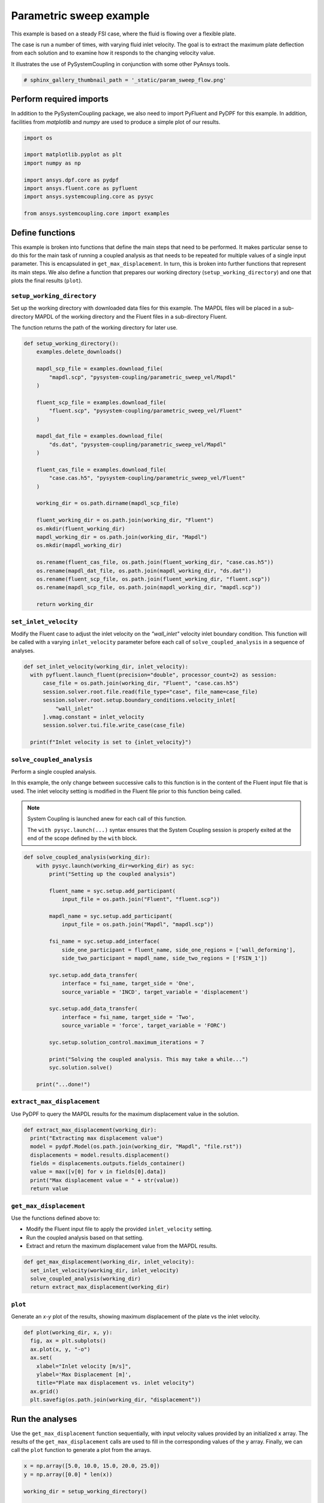 
.. DO NOT EDIT.
.. THIS FILE WAS AUTOMATICALLY GENERATED BY SPHINX-GALLERY.
.. TO MAKE CHANGES, EDIT THE SOURCE PYTHON FILE:
.. "examples\00-systemcoupling\parametric_sweep_vel.py"
.. LINE NUMBERS ARE GIVEN BELOW.

.. only:: html

    .. note::
        :class: sphx-glr-download-link-note

        Click :ref:`here <sphx_glr_download_examples_00-systemcoupling_parametric_sweep_vel.py>`
        to download the full example code

.. rst-class:: sphx-glr-example-title

.. _sphx_glr_examples_00-systemcoupling_parametric_sweep_vel.py:

.. _parametric_sweep_example:

Parametric sweep example
========================

This example is based on a steady FSI case, where the fluid is flowing over a flexible plate.

The case is run a number of times, with varying fluid inlet velocity. The goal is to extract
the maximum plate deflection from each solution and to examine how it responds to the
changing velocity value.

It illustrates the use of PySystemCoupling in conjunction with some other PyAnsys tools.

.. image:: /_static/param_sweep_flow.png
   :width: 400pt
   :align: center

.. image:: /_static/param_sweep_result.png
   :width: 400pt
   :align: center

.. GENERATED FROM PYTHON SOURCE LINES 23-26

.. code-block:: default


    # sphinx_gallery_thumbnail_path = '_static/param_sweep_flow.png'








.. GENERATED FROM PYTHON SOURCE LINES 27-32

Perform required imports
------------------------
In addition to the PySystemCoupling package, we also need to import PyFluent
and PyDPF for this example. In addition, facilities from `matplotlib` and
`numpy` are used to produce a simple plot of our results.

.. GENERATED FROM PYTHON SOURCE LINES 32-45

.. code-block:: default


    import os

    import matplotlib.pyplot as plt
    import numpy as np

    import ansys.dpf.core as pydpf
    import ansys.fluent.core as pyfluent
    import ansys.systemcoupling.core as pysyc

    from ansys.systemcoupling.core import examples









.. GENERATED FROM PYTHON SOURCE LINES 46-65

Define functions
----------------
This example is broken into functions that define the main steps that
need to be performed. It makes particular sense to do this for the
main task of running a coupled analysis as that needs to be repeated
for multiple values of a single input parameter. This is encapsulated
in ``get_max_displacement``. In turn, this is broken into further
functions that represent its main steps. We also define a function that prepares our
working directory (``setup_working_directory``) and one that plots the final
results (``plot``).

``setup_working_directory``
~~~~~~~~~~~~~~~~~~~~~~~~~~~
Set up the working directory with downloaded
data files for this example. The MAPDL files will be placed in a
sub-directory MAPDL of the working directory and the Fluent files
in a sub-directory Fluent.

The function returns the path of the working directory for later use.

.. GENERATED FROM PYTHON SOURCE LINES 65-99

.. code-block:: default


    def setup_working_directory():
        examples.delete_downloads()

        mapdl_scp_file = examples.download_file(
            "mapdl.scp", "pysystem-coupling/parametric_sweep_vel/Mapdl"
        )

        fluent_scp_file = examples.download_file(
            "fluent.scp", "pysystem-coupling/parametric_sweep_vel/Fluent"
        )

        mapdl_dat_file = examples.download_file(
            "ds.dat", "pysystem-coupling/parametric_sweep_vel/Mapdl"
        )

        fluent_cas_file = examples.download_file(
            "case.cas.h5", "pysystem-coupling/parametric_sweep_vel/Fluent"
        )

        working_dir = os.path.dirname(mapdl_scp_file)

        fluent_working_dir = os.path.join(working_dir, "Fluent")
        os.mkdir(fluent_working_dir)
        mapdl_working_dir = os.path.join(working_dir, "Mapdl")
        os.mkdir(mapdl_working_dir)

        os.rename(fluent_cas_file, os.path.join(fluent_working_dir, "case.cas.h5"))
        os.rename(mapdl_dat_file, os.path.join(mapdl_working_dir, "ds.dat"))
        os.rename(fluent_scp_file, os.path.join(fluent_working_dir, "fluent.scp"))
        os.rename(mapdl_scp_file, os.path.join(mapdl_working_dir, "mapdl.scp"))

        return working_dir








.. GENERATED FROM PYTHON SOURCE LINES 100-107

``set_inlet_velocity``
~~~~~~~~~~~~~~~~~~~~~~
Modify the Fluent case to adjust the
inlet velocity on the `"wall_inlet"` velocity inlet boundary
condition. This function will be called with a varying ``inlet_velocity``
parameter before each call of ``solve_coupled_analysis`` in
a sequence of analyses.

.. GENERATED FROM PYTHON SOURCE LINES 107-119

.. code-block:: default


    def set_inlet_velocity(working_dir, inlet_velocity):
      with pyfluent.launch_fluent(precision="double", processor_count=2) as session:
          case_file = os.path.join(working_dir, "Fluent", "case.cas.h5")
          session.solver.root.file.read(file_type="case", file_name=case_file)
          session.solver.root.setup.boundary_conditions.velocity_inlet[
              "wall_inlet"
          ].vmag.constant = inlet_velocity
          session.solver.tui.file.write_case(case_file)

      print(f"Inlet velocity is set to {inlet_velocity}")








.. GENERATED FROM PYTHON SOURCE LINES 120-135

``solve_coupled_analysis``
~~~~~~~~~~~~~~~~~~~~~~~~~~
Perform a single coupled analysis.

In this example, the only change between successive calls to this function
is in the content of the Fluent input file that is used. The inlet velocity
setting is modified in the Fluent file prior to this function being called.

.. note::
   System Coupling is launched anew for each call of
   this function.

   The ``with pysyc.launch(...)`` syntax ensures
   that the System Coupling session is properly exited at the
   end of the scope defined by the ``with`` block.

.. GENERATED FROM PYTHON SOURCE LINES 135-165

.. code-block:: default


    def solve_coupled_analysis(working_dir):
        with pysyc.launch(working_dir=working_dir) as syc:
            print("Setting up the coupled analysis")

            fluent_name = syc.setup.add_participant(
                input_file = os.path.join("Fluent", "fluent.scp"))

            mapdl_name = syc.setup.add_participant(
                input_file = os.path.join("Mapdl", "mapdl.scp"))

            fsi_name = syc.setup.add_interface(
                side_one_participant = fluent_name, side_one_regions = ['wall_deforming'],
                side_two_participant = mapdl_name, side_two_regions = ['FSIN_1'])

            syc.setup.add_data_transfer(
                interface = fsi_name, target_side = 'One',
                source_variable = 'INCD', target_variable = 'displacement')

            syc.setup.add_data_transfer(
                interface = fsi_name, target_side = 'Two',
                source_variable = 'force', target_variable = 'FORC')

            syc.setup.solution_control.maximum_iterations = 7

            print("Solving the coupled analysis. This may take a while...")
            syc.solution.solve()

        print("...done!")








.. GENERATED FROM PYTHON SOURCE LINES 166-170

``extract_max_displacement``
~~~~~~~~~~~~~~~~~~~~~~~~~~~~
Use PyDPF to query the MAPDL results for the maximum displacement
value in the solution.

.. GENERATED FROM PYTHON SOURCE LINES 170-179

.. code-block:: default

    def extract_max_displacement(working_dir):
      print("Extracting max displacement value")
      model = pydpf.Model(os.path.join(working_dir, "Mapdl", "file.rst"))
      displacements = model.results.displacement()
      fields = displacements.outputs.fields_container()
      value = max([v[0] for v in fields[0].data])
      print("Max displacement value = " + str(value))
      return value








.. GENERATED FROM PYTHON SOURCE LINES 180-187

``get_max_displacement``
~~~~~~~~~~~~~~~~~~~~~~~~
Use the functions defined above to:

- Modify the Fluent input file to apply the provided ``inlet_velocity`` setting.
- Run the coupled analysis based on that setting.
- Extract and return the maximum displacement value from the MAPDL results.

.. GENERATED FROM PYTHON SOURCE LINES 187-192

.. code-block:: default

    def get_max_displacement(working_dir, inlet_velocity):
      set_inlet_velocity(working_dir, inlet_velocity)
      solve_coupled_analysis(working_dir)
      return extract_max_displacement(working_dir)








.. GENERATED FROM PYTHON SOURCE LINES 193-198

``plot``
~~~~~~~~
Generate an `x-y` plot of the results, showing
maximum displacement of the plate vs the inlet velocity.


.. GENERATED FROM PYTHON SOURCE LINES 198-208

.. code-block:: default

    def plot(working_dir, x, y):
      fig, ax = plt.subplots()
      ax.plot(x, y, "-o")
      ax.set(
        xlabel="Inlet velocity [m/s]",
        ylabel='Max Displacement [m]',
        title="Plate max displacement vs. inlet velocity")
      ax.grid()
      plt.savefig(os.path.join(working_dir, "displacement"))








.. GENERATED FROM PYTHON SOURCE LINES 209-216

Run the analyses
----------------
Use the ``get_max_displacement`` function sequentially, with input
velocity values provided by an initialized ``x`` array.
The results of the ``get_max_displacement`` calls are used to fill in the
corresponding values of the ``y`` array. Finally, we can call
the ``plot`` function to generate a plot from the arrays.

.. GENERATED FROM PYTHON SOURCE LINES 216-226

.. code-block:: default


    x = np.array([5.0, 10.0, 15.0, 20.0, 25.0])
    y = np.array([0.0] * len(x))

    working_dir = setup_working_directory()

    for index, inlet_velocity in enumerate(x):
      y[index] = get_max_displacement(working_dir, inlet_velocity)

    plot(working_dir, x, y)



.. image-sg:: /examples/00-systemcoupling/images/sphx_glr_parametric_sweep_vel_001.png
   :alt: Plate max displacement vs. inlet velocity
   :srcset: /examples/00-systemcoupling/images/sphx_glr_parametric_sweep_vel_001.png
   :class: sphx-glr-single-img


.. rst-class:: sphx-glr-script-out

 .. code-block:: none

    Fast-loading "C:\ANSYSDev\ANSYSI~1\v222\fluent\fluent22.2.0\\addons\afd\lib\hdfio.bin"
    Done.
    Multicore processors detected. Processor affinity set!

    Reading from MILIDBOYD1:"C:\Users\idboyd\AppData\Local\ansys_systemcoupling_core\ansys_systemcoupling_core\examples\Fluent\case.cas.h5" in NODE0 mode ...
      Reading mesh ...
           58065 cells,     1 cell zone  ...
              58065 hexahedral cells,  zone id: 2
          187138 faces,     8 face zones ...
             161252 quadrilateral interior faces,  zone id: 1
                295 quadrilateral velocity-inlet faces,  zone id: 5
                295 quadrilateral pressure-outlet faces,  zone id: 6
                980 quadrilateral wall faces,  zone id: 7
                985 quadrilateral wall faces,  zone id: 8
                105 quadrilateral wall faces,  zone id: 9
              11613 quadrilateral symmetry faces,  zone id: 10
              11613 quadrilateral symmetry faces,  zone id: 11
           71280 nodes,     1 node zone  ...
    Warning: reading 4 partition grid onto 2 compute node machine.
             Combining every 2 partitions.
      Done.


    Building...
         mesh
            distributing mesh
                    parts..,
                    faces..,
                    nodes..,
                    cells..,
            bandwidth reduction using Reverse Cuthill-McKee: 16512/278 = 59.3957
         materials,
         interface,
         domains,
            mixture
         zones,
            symmetry2
            symmetry1
            wall_deforming
            wall_top
            wall_bottom
            interior-part-fluid
            wall_inlet
            wall_outlet
            part-fluid
         parallel,
         dynamic zones,
            wall_deforming
            wall_top
            wall_bottom
            symmetry2
            symmetry1
    Done.

    Writing to MILIDBOYD1:"C:\Users\idboyd\AppData\Local\ansys_systemcoupling_core\ansys_systemcoupling_core\examples\Fluent\case.cas.h5" in NODE0 mode and compression level 1 ...
           58065 cells,     1 zone  ...
          187138 faces,     8 zones ...
           71280 nodes,     1 zone  ...
      Done.
    Done.
    Inlet velocity is set to 5.0
    Setting up the coupled analysis
    Solving the coupled analysis. This may take a while...
    ...done!
    Extracting max displacement value
    Max displacement value = 0.05236548595216133
    Fast-loading "C:\ANSYSDev\ANSYSI~1\v222\fluent\fluent22.2.0\\addons\afd\lib\hdfio.bin"
    Done.
    Multicore processors detected. Processor affinity set!

    Reading from MILIDBOYD1:"C:\Users\idboyd\AppData\Local\ansys_systemcoupling_core\ansys_systemcoupling_core\examples\Fluent\case.cas.h5" in NODE0 mode ...
      Reading mesh ...
           58065 cells,     1 cell zone  ...
              58065 hexahedral cells,  zone id: 2
          187138 faces,     8 face zones ...
             161252 quadrilateral interior faces,  zone id: 1
                295 quadrilateral velocity-inlet faces,  zone id: 5
                295 quadrilateral pressure-outlet faces,  zone id: 6
                980 quadrilateral wall faces,  zone id: 7
                985 quadrilateral wall faces,  zone id: 8
                105 quadrilateral wall faces,  zone id: 9
              11613 quadrilateral symmetry faces,  zone id: 10
              11613 quadrilateral symmetry faces,  zone id: 11
           71280 nodes,     1 node zone  ...
      Done.


    Building...
         mesh
            distributing mesh
                    parts..,
                    faces..,
                    nodes..,
                    cells..,
            bandwidth reduction using Reverse Cuthill-McKee: 16512/278 = 59.3957
         materials,
         interface,
         domains,
            mixture
         zones,
            symmetry2
            symmetry1
            wall_deforming
            wall_top
            wall_bottom
            interior-part-fluid
            wall_inlet
            wall_outlet
            part-fluid
         parallel,
         dynamic zones,
            wall_deforming
            wall_top
            wall_bottom
            symmetry2
            symmetry1
    Done.

    Writing to MILIDBOYD1:"C:\Users\idboyd\AppData\Local\ansys_systemcoupling_core\ansys_systemcoupling_core\examples\Fluent\case.cas.h5" in NODE0 mode and compression level 1 ...
           58065 cells,     1 zone  ...
          187138 faces,     8 zones ...
           71280 nodes,     1 zone  ...
      Done.
    Done.
    Inlet velocity is set to 10.0
    Setting up the coupled analysis
    Solving the coupled analysis. This may take a while...
    ...done!
    Extracting max displacement value
    Max displacement value = 0.19232826989685362
    Fast-loading "C:\ANSYSDev\ANSYSI~1\v222\fluent\fluent22.2.0\\addons\afd\lib\hdfio.bin"
    Done.
    Multicore processors detected. Processor affinity set!

    Reading from MILIDBOYD1:"C:\Users\idboyd\AppData\Local\ansys_systemcoupling_core\ansys_systemcoupling_core\examples\Fluent\case.cas.h5" in NODE0 mode ...
      Reading mesh ...
           58065 cells,     1 cell zone  ...
              58065 hexahedral cells,  zone id: 2
          187138 faces,     8 face zones ...
             161252 quadrilateral interior faces,  zone id: 1
                295 quadrilateral velocity-inlet faces,  zone id: 5
                295 quadrilateral pressure-outlet faces,  zone id: 6
                980 quadrilateral wall faces,  zone id: 7
                985 quadrilateral wall faces,  zone id: 8
                105 quadrilateral wall faces,  zone id: 9
              11613 quadrilateral symmetry faces,  zone id: 10
              11613 quadrilateral symmetry faces,  zone id: 11
           71280 nodes,     1 node zone  ...
      Done.


    Building...
         mesh
            distributing mesh
                    parts..,
                    faces..,
                    nodes..,
                    cells..,
            bandwidth reduction using Reverse Cuthill-McKee: 16512/278 = 59.3957
         materials,
         interface,
         domains,
            mixture
         zones,
            symmetry2
            symmetry1
            wall_deforming
            wall_top
            wall_bottom
            interior-part-fluid
            wall_inlet
            wall_outlet
            part-fluid
         parallel,
         dynamic zones,
            wall_deforming
            wall_top
            wall_bottom
            symmetry2
            symmetry1
    Done.

    Writing to MILIDBOYD1:"C:\Users\idboyd\AppData\Local\ansys_systemcoupling_core\ansys_systemcoupling_core\examples\Fluent\case.cas.h5" in NODE0 mode and compression level 1 ...
           58065 cells,     1 zone  ...
          187138 faces,     8 zones ...
           71280 nodes,     1 zone  ...
      Done.
    Done.
    Inlet velocity is set to 15.0
    Setting up the coupled analysis
    Solving the coupled analysis. This may take a while...
    ...done!
    Extracting max displacement value
    Max displacement value = 0.37276751733007174
    Fast-loading "C:\ANSYSDev\ANSYSI~1\v222\fluent\fluent22.2.0\\addons\afd\lib\hdfio.bin"
    Done.
    Multicore processors detected. Processor affinity set!

    Reading from MILIDBOYD1:"C:\Users\idboyd\AppData\Local\ansys_systemcoupling_core\ansys_systemcoupling_core\examples\Fluent\case.cas.h5" in NODE0 mode ...
      Reading mesh ...
           58065 cells,     1 cell zone  ...
              58065 hexahedral cells,  zone id: 2
          187138 faces,     8 face zones ...
             161252 quadrilateral interior faces,  zone id: 1
                295 quadrilateral velocity-inlet faces,  zone id: 5
                295 quadrilateral pressure-outlet faces,  zone id: 6
                980 quadrilateral wall faces,  zone id: 7
                985 quadrilateral wall faces,  zone id: 8
                105 quadrilateral wall faces,  zone id: 9
              11613 quadrilateral symmetry faces,  zone id: 10
              11613 quadrilateral symmetry faces,  zone id: 11
           71280 nodes,     1 node zone  ...
      Done.


    Building...
         mesh
            distributing mesh
                    parts..,
                    faces..,
                    nodes..,
                    cells..,
            bandwidth reduction using Reverse Cuthill-McKee: 16512/278 = 59.3957
         materials,
         interface,
         domains,
            mixture
         zones,
            symmetry2
            symmetry1
            wall_deforming
            wall_top
            wall_bottom
            interior-part-fluid
            wall_inlet
            wall_outlet
            part-fluid
         parallel,
         dynamic zones,
            wall_deforming
            wall_top
            wall_bottom
            symmetry2
            symmetry1
    Done.

    Writing to MILIDBOYD1:"C:\Users\idboyd\AppData\Local\ansys_systemcoupling_core\ansys_systemcoupling_core\examples\Fluent\case.cas.h5" in NODE0 mode and compression level 1 ...
           58065 cells,     1 zone  ...
          187138 faces,     8 zones ...
           71280 nodes,     1 zone  ...
      Done.
    Done.
    Inlet velocity is set to 20.0
    Setting up the coupled analysis
    Solving the coupled analysis. This may take a while...
    ...done!
    Extracting max displacement value
    Max displacement value = 0.5624418883689476
    Fast-loading "C:\ANSYSDev\ANSYSI~1\v222\fluent\fluent22.2.0\\addons\afd\lib\hdfio.bin"
    Done.
    Multicore processors detected. Processor affinity set!

    Reading from MILIDBOYD1:"C:\Users\idboyd\AppData\Local\ansys_systemcoupling_core\ansys_systemcoupling_core\examples\Fluent\case.cas.h5" in NODE0 mode ...
      Reading mesh ...
           58065 cells,     1 cell zone  ...
              58065 hexahedral cells,  zone id: 2
          187138 faces,     8 face zones ...
             161252 quadrilateral interior faces,  zone id: 1
                295 quadrilateral velocity-inlet faces,  zone id: 5
                295 quadrilateral pressure-outlet faces,  zone id: 6
                980 quadrilateral wall faces,  zone id: 7
                985 quadrilateral wall faces,  zone id: 8
                105 quadrilateral wall faces,  zone id: 9
              11613 quadrilateral symmetry faces,  zone id: 10
              11613 quadrilateral symmetry faces,  zone id: 11
           71280 nodes,     1 node zone  ...
      Done.


    Building...
         mesh
            distributing mesh
                    parts..,
                    faces..,
                    nodes..,
                    cells..,
            bandwidth reduction using Reverse Cuthill-McKee: 16512/278 = 59.3957
         materials,
         interface,
         domains,
            mixture
         zones,
            symmetry2
            symmetry1
            wall_deforming
            wall_top
            wall_bottom
            interior-part-fluid
            wall_inlet
            wall_outlet
            part-fluid
         parallel,
         dynamic zones,
            wall_deforming
            wall_top
            wall_bottom
            symmetry2
            symmetry1
    Done.

    Writing to MILIDBOYD1:"C:\Users\idboyd\AppData\Local\ansys_systemcoupling_core\ansys_systemcoupling_core\examples\Fluent\case.cas.h5" in NODE0 mode and compression level 1 ...
           58065 cells,     1 zone  ...
          187138 faces,     8 zones ...
           71280 nodes,     1 zone  ...
      Done.
    Done.
    Inlet velocity is set to 25.0
    Setting up the coupled analysis
    Solving the coupled analysis. This may take a while...
    ...done!
    Extracting max displacement value
    Max displacement value = 0.7212533243687794





.. rst-class:: sphx-glr-timing

   **Total running time of the script:** ( 14 minutes  37.373 seconds)


.. _sphx_glr_download_examples_00-systemcoupling_parametric_sweep_vel.py:

.. only:: html

  .. container:: sphx-glr-footer sphx-glr-footer-example


    .. container:: sphx-glr-download sphx-glr-download-python

      :download:`Download Python source code: parametric_sweep_vel.py <parametric_sweep_vel.py>`

    .. container:: sphx-glr-download sphx-glr-download-jupyter

      :download:`Download Jupyter notebook: parametric_sweep_vel.ipynb <parametric_sweep_vel.ipynb>`


.. only:: html

 .. rst-class:: sphx-glr-signature

    `Gallery generated by Sphinx-Gallery <https://sphinx-gallery.github.io>`_
